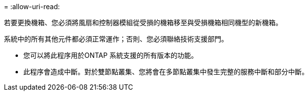 = 
:allow-uri-read: 


若要更換機箱、您必須將風扇和控制器模組從受損的機箱移至與受損機箱相同機型的新機箱。

系統中的所有其他元件都必須正常運作；否則、您必須聯絡技術支援部門。

* 您可以將此程序用於ONTAP 系統支援的所有版本的功能。
* 此程序會造成中斷。對於雙節點叢集、您將會在多節點叢集中發生完整的服務中斷和部分中斷。

